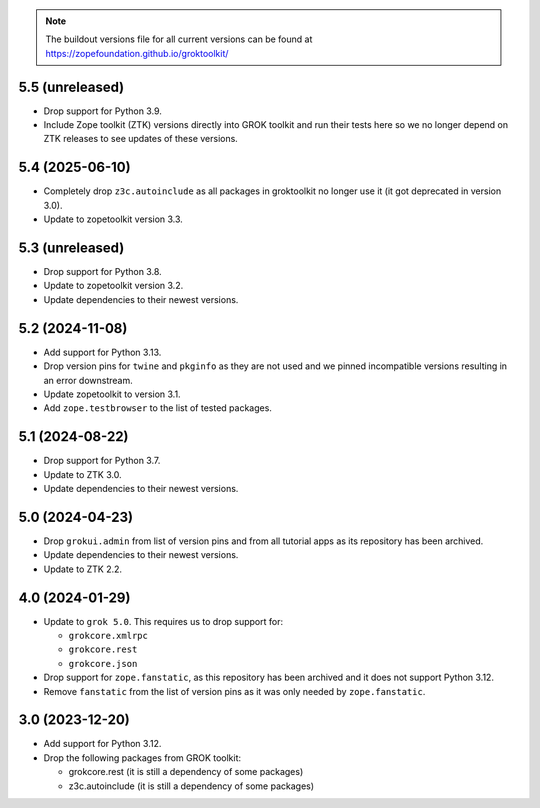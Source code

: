 
.. note:: The buildout versions file for all current versions can be found at https://zopefoundation.github.io/groktoolkit/

5.5 (unreleased)
----------------

- Drop support for Python 3.9.

- Include Zope toolkit (ZTK) versions directly into GROK toolkit and run their
  tests here so we no longer depend on ZTK releases to see updates of these
  versions.

5.4 (2025-06-10)
----------------

- Completely drop ``z3c.autoinclude`` as all packages in groktoolkit no longer
  use it (it got deprecated in version 3.0).

- Update to zopetoolkit version 3.3.


5.3 (unreleased)
----------------

- Drop support for Python 3.8.

- Update to zopetoolkit version 3.2.

- Update dependencies to their newest versions.

5.2 (2024-11-08)
----------------

- Add support for Python 3.13.

- Drop version pins for ``twine`` and ``pkginfo`` as they are not used and we
  pinned incompatible versions resulting in an error downstream.

- Update zopetoolkit to version 3.1.

- Add ``zope.testbrowser`` to the list of tested packages.

5.1 (2024-08-22)
----------------

- Drop support for Python 3.7.

- Update to ZTK 3.0.

- Update dependencies to their newest versions.

5.0 (2024-04-23)
----------------

- Drop ``grokui.admin`` from list of version pins and from all tutorial apps as
  its repository has been archived.

- Update dependencies to their newest versions.

- Update to ZTK 2.2.


4.0 (2024-01-29)
----------------

- Update to ``grok 5.0``. This requires us to drop support for:

  - ``grokcore.xmlrpc``

  - ``grokcore.rest``

  - ``grokcore.json``

- Drop support for ``zope.fanstatic``, as this repository has been archived and
  it does not support Python 3.12.

- Remove ``fanstatic`` from the list of version pins as it was only needed by
  ``zope.fanstatic``.


3.0 (2023-12-20)
----------------

- Add support for Python 3.12.

- Drop the following packages from GROK toolkit:

  - grokcore.rest (it is still a dependency of some packages)
  - z3c.autoinclude (it is still a dependency of some packages)
